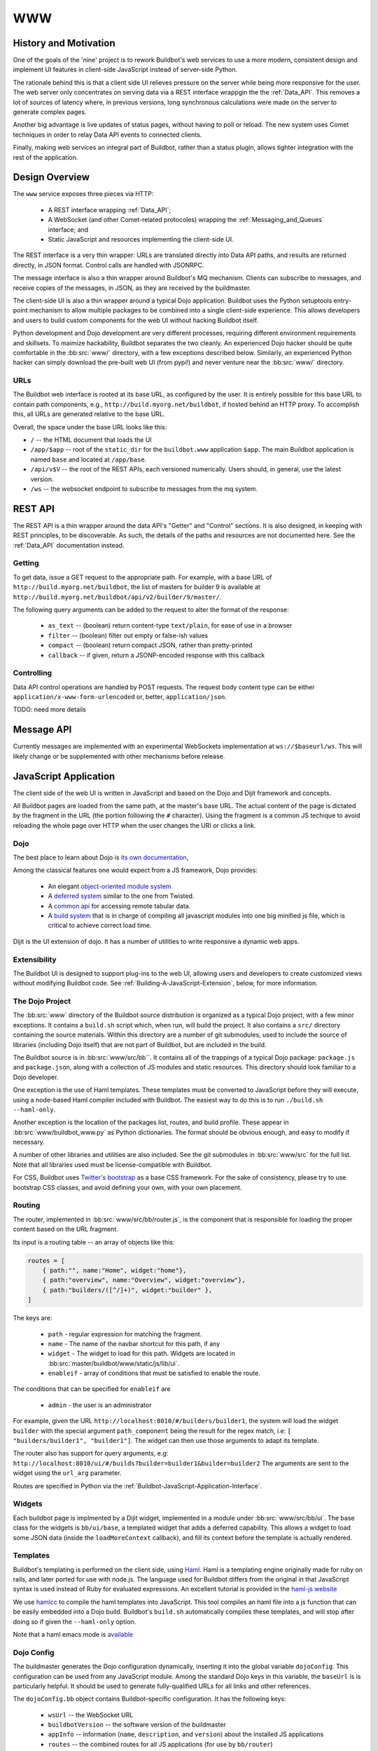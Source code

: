 WWW
===

History and Motivation
----------------------

One of the goals of the 'nine' project is to rework Buildbot's web services to use a more modern, consistent design and implement UI features in client-side JavaScript instead of server-side Python.

The rationale behind this is that a client side UI relieves pressure on the server while being more responsive for the user.
The web server only concentrates on serving data via a REST interface wrappgin the the :ref:`Data_API`.
This removes a lot of sources of latency where, in previous versions, long synchronous calculations were made on the server to generate complex pages.

Another big advantage is live updates of status pages, without having to poll or reload.
The new system uses Comet techniques in order to relay Data API events to connected clients.

Finally, making web services an integral part of Buildbot, rather than a status plugin, allows tighter integration with the rest of the application.

Design Overview
---------------

The ``www`` service exposes three pieces via HTTP:

 * A REST interface wrapping :ref:`Data_API`;
 * A WebSocket (and other Comet-related protocoles) wrapping the :ref:`Messaging_and_Queues` interface; and
 * Static JavaScript and resources implementing the client-side UI.

The REST interface is a very thin wrapper: URLs are translated directly into Data API paths, and results are returned directly, in JSON format.
Control calls are handled with JSONRPC.

The message interface is also a thin wrapper around Buildbot's MQ mechanism.
Clients can subscribe to messages, and receive copies of the messages, in JSON, as they are received by the buildmaster.

The client-side UI is also a thin wrapper around a typical Dojo application.
Buildbot uses the Python setuptools entry-point mechanism to allow multiple packages to be combined into a single client-side experience.
This allows developers and users to build custom components for the web UI without hacking Buildbot itself.

Python development and Dojo development are very different processes, requiring different environment requirements and skillsets.
To maimize hackability, Buildbot separates the two cleanly.
An experienced Dojo hacker should be quite comfortable in the :bb:src:`www/` directory, with a few exceptions described below.
Similarly, an experienced Python hacker can simply download the pre-built web UI (from pypi!) and never venture near the :bb:src:`www/` directory.

URLs
~~~~

The Buildbot web interface is rooted at its base URL, as configured by the user.
It is entirely possible for this base URL to contain path components, e.g., ``http://build.myorg.net/buildbot``, if hosted behind an HTTP proxy.
To accomplish this, all URLs are generated relative to the base URL.

Overall, the space under the base URL looks like this:

* ``/`` -- the HTML document that loads the UI
* ``/app/$app`` -- root of the ``static_dir`` for the ``buildbot.www`` application ``$app``.
  The main Buildbot application is named ``base`` and located at ``/app/base``.
* ``/api/v$V`` -- the root of the REST APIs, each versioned numerically.
  Users should, in general, use the latest version.
* ``/ws`` -- the websocket endpoint to subscribe to messages from the mq system.

REST API
--------

The REST API is a thin wrapper around the data API's "Getter" and "Control" sections.
It is also designed, in keeping with REST principles, to be discoverable.
As such, the details of the paths and resources are not documented here.
See the :ref:`Data_API` documentation instead.

Getting
~~~~~~~

To get data, issue a GET request to the appropriate path.
For example, with a base URL of ``http://build.myorg.net/buildbot``, the list of masters for builder 9 is available at ``http://build.myorg.net/buildbot/api/v2/builder/9/master/``.

The following query arguments can be added to the request to alter the format of the response:

 * ``as_text`` -- (boolean) return content-type ``text/plain``, for ease of use in a browser
 * ``filter`` -- (boolean) filter out empty or false-ish values
 * ``compact`` -- (boolean) return compact JSON, rather than pretty-printed
 * ``callback`` -- if given, return a JSONP-encoded response with this callback

Controlling
~~~~~~~~~~~

Data API control operations are handled by POST requests.
The request body content type can be either ``application/x-www-form-urlencoded`` or, better, ``application/json``.

TODO: need more details

Message API
-----------

Currently messages are implemented with an experimental WebSockets implementation at ``ws://$baseurl/ws``.
This will likely change or be supplemented with other mechanisms before release.

JavaScript Application
----------------------

The client side of the web UI is written in JavaScript and based on the Dojo and Dijit framework and concepts.

All Buildbot pages are loaded from the same path, at the master's base URL.
The actual content of the page is dictated by the fragment in the URL (the portion following the ``#`` character).
Using the fragment is a common JS techique to avoid reloading the whole page over HTTP when the user changes the URI or clicks a link.

Dojo
~~~~

The best place to learn about Dojo is `its own documentation <http://dojotoolkit.org/documentation/>`_,

Among the classical features one would expect from a JS framework, Dojo provides:

 * An elegant `object-oriented module system <http://dojotoolkit.org/documentation/tutorials/1.7/declare>`_
 * A `deferred system <http://dojotoolkit.org/documentation/tutorials/1.7/deferreds>`_ similar to the one from Twisted.
 * A `common api <http://dojotoolkit.org/documentation/tutorials/1.7/intro_dojo_store/>`_ for accessing remote tabular data.
 * A `build system <http://dojotoolkit.org/documentation/tutorials/1.7/build>`_ that is in charge of compiling all javascript modules into one big minified js file, which is critical to achieve correct load time.

Dijit is the UI extension of dojo.
It has a number of utilities to write responsive a dynamic web apps.

Extensibility
~~~~~~~~~~~~~

The Buildbot UI is designed to support plug-ins to the web UI, allowing users and developers to create customized views without modifying Buildbot code.
See :ref:`Building-A-JavaScript-Extension`, below, for more information.

The Dojo Project
~~~~~~~~~~~~~~~~

The :bb:src:`www` directory of the Buildbot source distribution is organized as a typical Dojo project, with a few minor exceptions.
It contains a ``build.sh`` script which, when run, will build the project.
It also contains a ``src/`` directory containing the source materials.
Within this directory are a number of git submodules, used to include the source of libraries (including Dojo itself) that are not part of Buildbot, but are included in the build.

The Buildbot source is in :bb:src:`www/src/bb``.
It contains all of the trappings of a typical Dojo package: ``package.js`` and ``package.json``, along with a collection of JS modules and static resources.
This directory should look familiar to a Dojo developer.

One exception is the use of Haml templates.
These templates must be converted to JavaScript before they will execute, using a node-based Haml compiler included with Buildbot.
The easiest way to do this is to run ``./build.sh --haml-only``.

Another exception is the location of the packages list, routes, and build profile.
These appear in :bb:src:`www/buildbot_www.py` as Python dictionaries.
The format should be obvious enough, and easy to modify if necessary.

A number of other libraries and utilities are also included.
See the git submodules in :bb:src:`www/src` for the full list.
Note that all libraries used must be license-compatible with Buildbot.

.. note:

    Moment.js does not play well with Dojo.
    The version used in Buildbot is forked and has some patches applied to work better, but not perfectly, with the Dojo build system.
    In particular, while moment.js itself works fine, none of its language files are available.

For CSS, Buildbot uses `Twitter's bootstrap <http://twitter.github.com/bootstrap/>`_ as a base CSS framework.
For the sake of consistency, please try to use bootstrap CSS classes, and avoid defining your own, with your own placement.

.. _Routing:

Routing
~~~~~~~

The router, implemented in :bb:src:`www/src/bb/router.js`, is the component that is responsible for loading the proper content based on the URL fragment.

Its input is a routing table -- an array of objects like this:

.. code-block:: js

            routes = [
                { path:"", name:"Home", widget:"home"},
                { path:"overview", name:"Overview", widget:"overview"},
                { path:"builders/([^/]+)", widget:"builder" },
            ]

The keys are:

 * ``path`` - regular expression for matching the fragment.
 * ``name`` - The name of the navbar shortcut for this path, if any
 * ``widget`` - The widget to load for this path.
   Widgets are located in :bb:src:`master/buildbot/www/static/js/lib/ui`.
 * ``enableif`` - array of conditions that must be satisfied to enable the route.

The conditions that can be specified for ``enableif`` are

 * ``admin`` - the user is an administrator

For example, given the URL ``http://localhost:8010/#/builders/builder1``, the system will load the widget ``builder`` with the special argument ``path_component`` being the result for the regex match, i.e: ``[ "builders/builder1", "builder1"]``.
The widget can then use those arguments to adapt its template.

The router also has support for query arguments, e.g: ``http://localhost:8010/ui/#/builds?builder=builder1&builder=builder2``
The arguments are sent to the widget using the ``url_arg`` parameter.

Routes are specified in Python via the :ref:`Buildbot-JavaScript-Application-Interface`.

Widgets
~~~~~~~

Each buildbot page is implmented by a Dijit widget, implemented in a module under :bb:src:`www/src/bb/ui`.
The base class for the widgets is ``bb/ui/base``, a templated widget that adds a deferred capability.
This allows a widget to load some JSON data (inside the ``loadMoreContext`` callback), and fill its context before the template is actually rendered.

Templates
~~~~~~~~~

Buildbot's templating is performed on the client side, using `Haml <http://haml.info/>`_.
Haml is a templating engine originally made for ruby on rails, and later ported for use with node.js.
The language used for Buildbot differs from the original in that JavaScript syntax is used instead of Ruby for evaluated expressions.
An excellent tutorial is provided in the `haml-js website <https://github.com/creationix/haml-js/>`_

We use `hamlcc <https://github.com/tardyp/hamlcc/>`_ to compile the haml templates into JavaScript.
This tool compiles an haml file into a js function that can be easily embedded into a Dojo build.
Buildbot's ``build.sh`` automatically compiles these templates, and will stop after doing so if given the ``--haml-only`` option.

Note that a haml emacs mode is `available <http://emacswiki.org/emacs/HamlMode>`_

Dojo Config
~~~~~~~~~~~

The buildmaster generates the Dojo configuration dynamically, inserting it into the global variable ``dojoConfig``.
This configuration can be used from any JavaScript module.
Among the standard Dojo keys in this variable, the ``baseUrl`` is is particularly helpful.
It should be used to generate fully-qualified URLs for all links and other references.

The ``dojoConfig.bb`` object contains Buildbot-specific configuration.
It has the following keys:

 * ``wsUrl`` -- the WebSocket URL
 * ``buildbotVersion`` -- the software version of the buildmaster
 * ``appInfo`` -- information (``name``, ``description``, and ``version``) about the installed JS applications
 * ``routes`` -- the combined routes for all JS applications (for use by ``bb/router``)

Building
~~~~~~~~

To build the project, follow the normal Dojo procedure:

.. code-block:: none

    cd www
    ./build.sh

This script will:

 * compile the Haml templates;
 * perform a typical Dojo build; and
 * wrap the result into a Python package which appears in the ``www/dist`` directory.

Linking with Buildbot
~~~~~~~~~~~~~~~~~~~~~

A running buildmaster needs to be able to find the JavaScript source code it needs to serve the UI.
This needs to work in a variety of contexts - Python development, JavaScript development, and end-user installations.
To accomplish this, the Dojo build process finishes by bundling all of the static data into a Python distribution tarball, along with a little bit of Python glue.
The Python glue implements the interface described below, with some care taken to handle multiple contexts.
The :bb:src:`www/build.sh`, :bb:src:`www/setup.py`, and :bb:src:`www/buildbot_www.py` scripts are carefully coordinated.

The buildmaster loads all of the available applications and combines their configuration into a single ``dojoConfig``, as described above.
This configuration is embedded in the generated HTML which is then served as the Buildbot UI.

.. _Buildbot-JavaScript-Application-Interface:

Buildbot JavaScript Application Interface
+++++++++++++++++++++++++++++++++++++++++

Buildbot uses setuptools "entry points" to locate Python packages that provide JavaScript applications.
Each such application is described by an entry point under the ``buildbot.www`` namespace.
When loaded, the entry point should present an object with the following attributes:

 * ``description`` -- a short description of the application (a word or two)
 * ``version`` -- the version of the application
 * ``static_dir`` -- the directory containing the source files
 * ``packages`` -- a list of Dojo packages contained in the application, with locations relative to ``static_dir``
 * ``routes`` -- a list of routes to be added to the router (see :ref:`Routing`)

The application's ``static_dir`` will be served at ``$baseUrl/app/$name``, where ``$name`` is the name of the setuptools entry point.
The location field of the packages will be adjusted to match.

A very simple implementation of this interface might have a ``setup.py`` like this::

    setup(
        # ...
        py_modules=['buildbot_www_milestones'],
        entry_points = """
            milestones = buildbot_www_milestones:ep
        """
    )

With ``buildbot_www_milestones.py`` containing::

    import os
    class Application:
        self.version = "1.0"
        self.description = "Milestones Page"
        self.static_dir = os.path.join(os.path.dirname(__file__), "src")
        self.packages = [ 'milestones' ]
        self.routes = [
            { 'path': 'milestones', 'name': 'Milestones', 'widget': 'milestones/ui/widget' },
        ]
    ep = Application()

.. warning::

    Inter-version compatibility between JavaScript applications and Buildbot is not supported.
    This interface is very likely to change incompatibly in each Buildbot version.

Hacking Quick-Start
-------------------

This section describes how to get set up quickly to hack on the JavaScript UI.
It does not assume familiarity with Python, although a Python installation is required, as well as ``virtualenv``.
You will also need Java and Node, as you would for any Dojo application.

Hacking the Buildbot JavaScript
~~~~~~~~~~~~~~~~~~~~~~~~~~~~~~~

To effectively hack on the Buildbot JavaScript, you'll need a running Buildmaster, configured to operate out of the source directory (unless you like editing minified JS).
Start by cloning the project and its git submodules:

.. code-block:: none

    git clone git://github.com/buildbot/buildbot.git
    cd buildbot
    git submodule init
    git submodule update

In the root of the source tree, create and activate a virtualenv to install everything in:

.. code-block:: none

    virtualenv sandbox
    source sandbox/bin/activate

This creates an isolated Python environment in which you can install packages without affecting other parts of the system.
You should see ``(sandbox)`` in your shell prompt, indicating the sandbox is activated.

Next, install the Buildbot-WWW and Buildbot packages using ``--editable``, which means that they should execute from the source directory.

.. code-block:: none

    pip install --editable www/
    pip install --editable master/

This will fetch a number of dependencies from pypi, the Python package repository.
You'll also need to compile the Haml templates:

.. code-block:: none

    www/build.sh --haml-only

Now you'll need to create a master instance.
For a bit more detail, see the Buildbot tutorial (:ref:`first-run-label`).

.. code-block:: none

    buildbot create-master sandbox/testmaster
    mv sandbox/testmaster/master.cfg.sample sandbox/testmaster/master.cfg
    buildbot start sandbox/testmaster

If all goes well, the master will start up and begin running in the background.
Since you haven't yet done a full Dojo build, the application will run from ``www/src``.
If, when the master starts, ``www/built`` exists, then it will run from that directory instead.

.. _Building-A-JavaScript-Extension:

Building A JavaScript Extension
~~~~~~~~~~~~~~~~~~~~~~~~~~~~~~~

Buildbot can load several applications meeting the standards described in :ref:`Buildbot-JavaScript-Application-Interface`.
At least one must be the base UI implemented by Buildbot itself, but others can be supplied to add additional routes or other functionality.

The format for such an extension should roughly match that in the :bb:src:`www/` directory, including ``setup.py`` and an appropriately named Python module.
Do not name the module ``buildbot_www``, as that will conflict with the base application.

TODO: This section will need more detail when the interface is firm.

Testing Setup
-------------

New www ui is coded fully in client side javascript. Heavy interaction with browser feature make it
difficult to unit test in a strict way. This is why we use a more complex setup to test this part of
the program.

Ghost.py
~~~~~~~~

Ghost.py is a testing library offering fullfeatured browser control.
It actually uses python binding to webkit browser engine.
Buildbot www test framework is instanciating the www server with stubbed data api, and testing how the JS code is behaving inside the headless browser.
More info on ghost is on the `original web server <http://jeanphix.me/Ghost.py/>`_

As buildbot is running inside twisted, and our tests are running with the help of trial, we need to have a special version of ghost, we called txghost, for twisted ghost.

This version has the same API as the original documented ghost, but every call is returning deferred.

Note, that as ghost is using webkit, which is based on qt technology, we must use some tricks in order to run the qt main loop inside trial reactor

Developer setup
~~~~~~~~~~~~~~~

Unfortunately, PyQt is difficult to install in a virtualenv.
If you use ``--no-site-packages`` to set up a virtualenv, it will not inherit a globally installed PyQt.
So you need to convert your virtual env to use site packages.

.. code-block:: bash

     virtualenv path/to/your/sandbox

You can then install either PyQt or PySide systemwide, and use it within the virtualenv.
